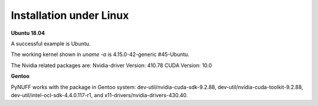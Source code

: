 Installation under Linux
========================

**Ubuntu 18.04**

A successful example is Ubuntu. 

The working kernel shown in `uname -a` is 4.15.0-42-generic #45-Ubuntu.

The Nvidia related packages are: Nvidia-driver Version: 410.78       CUDA Version: 10.0 

**Gentoo**

PyNUFF works with the package in Gentoo system: 
dev-util/nvidia-cuda-sdk-9.2.88, dev-util/nvidia-cuda-toolkit-9.2.88, 
dev-util/intel-ocl-sdk-4.4.0.117-r1, and x11-drivers/nvidia-drivers-430.40.










